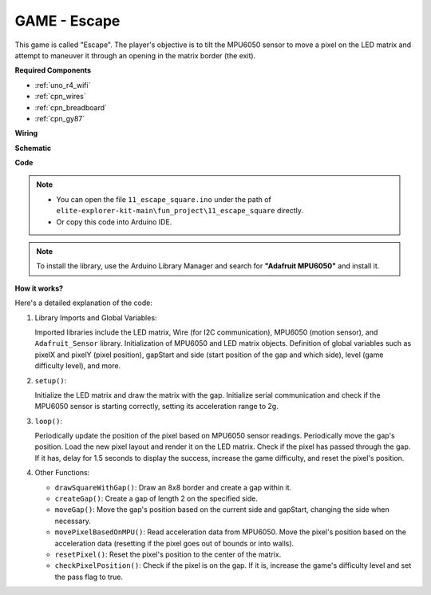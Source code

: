 .. _fun_escape:

GAME - Escape
==================================

.. raw:: html

   <video loop autoplay muted style = "max-width:100%">
      <source src="../_static/videos/fun_projects/11_fun_escape_square.mp4"  type="video/mp4">
      Your browser does not support the video tag.
   </video>

This game is called "Escape".
The player's objective is to tilt the MPU6050 sensor to move a pixel on the LED matrix and attempt to maneuver it through an opening in the matrix border (the exit).

**Required Components**

* :ref:`uno_r4_wifi`
* :ref:`cpn_wires`
* :ref:`cpn_breadboard`
* :ref:`cpn_gy87`


**Wiring**

.. image:: img/11_escape_bb.png
    :width: 80%
    :align: center


**Schematic**

.. image:: img/11_escape_schematic.png
   :width: 70%
   :align: center


**Code**

.. note::

    * You can open the file ``11_escape_square.ino`` under the path of ``elite-explorer-kit-main\fun_project\11_escape_square`` directly.
    * Or copy this code into Arduino IDE.

.. note::
   To install the library, use the Arduino Library Manager and search for **"Adafruit MPU6050"** and install it.

.. raw:: html

   <iframe src=https://create.arduino.cc/editor/sunfounder01/6b239445-f921-48fb-a93e-70cc7ef8afc7/preview?embed style="height:510px;width:100%;margin:10px 0" frameborder=0></iframe>

**How it works?**

Here's a detailed explanation of the code:

1. Library Imports and Global Variables:

   Imported libraries include the LED matrix, Wire (for I2C communication), MPU6050 (motion sensor), and ``Adafruit_Sensor`` library.
   Initialization of MPU6050 and LED matrix objects.
   Definition of global variables such as pixelX and pixelY (pixel position), gapStart and side (start position of the gap and which side), level (game difficulty level), and more.

2. ``setup()``:

   Initialize the LED matrix and draw the matrix with the gap.
   Initialize serial communication and check if the MPU6050 sensor is starting correctly, setting its acceleration range to 2g.

3. ``loop()``:

   Periodically update the position of the pixel based on MPU6050 sensor readings.
   Periodically move the gap's position.
   Load the new pixel layout and render it on the LED matrix.
   Check if the pixel has passed through the gap. 
   If it has, delay for 1.5 seconds to display the success, increase the game difficulty, and reset the pixel's position.

4. Other Functions:

   * ``drawSquareWithGap()``: Draw an 8x8 border and create a gap within it.
   * ``createGap()``: Create a gap of length 2 on the specified side.
   * ``moveGap()``: Move the gap's position based on the current side and gapStart, changing the side when necessary.
   * ``movePixelBasedOnMPU()``: Read acceleration data from MPU6050. Move the pixel's position based on the acceleration data (resetting if the pixel goes out of bounds or into walls).
   * ``resetPixel()``: Reset the pixel's position to the center of the matrix.
   * ``checkPixelPosition()``: Check if the pixel is on the gap. If it is, increase the game's difficulty level and set the pass flag to true.
